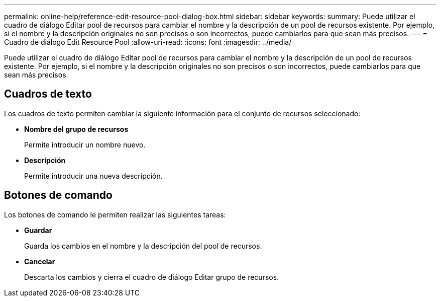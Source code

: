 ---
permalink: online-help/reference-edit-resource-pool-dialog-box.html 
sidebar: sidebar 
keywords:  
summary: Puede utilizar el cuadro de diálogo Editar pool de recursos para cambiar el nombre y la descripción de un pool de recursos existente. Por ejemplo, si el nombre y la descripción originales no son precisos o son incorrectos, puede cambiarlos para que sean más precisos. 
---
= Cuadro de diálogo Edit Resource Pool
:allow-uri-read: 
:icons: font
:imagesdir: ../media/


[role="lead"]
Puede utilizar el cuadro de diálogo Editar pool de recursos para cambiar el nombre y la descripción de un pool de recursos existente. Por ejemplo, si el nombre y la descripción originales no son precisos o son incorrectos, puede cambiarlos para que sean más precisos.



== Cuadros de texto

Los cuadros de texto permiten cambiar la siguiente información para el conjunto de recursos seleccionado:

* *Nombre del grupo de recursos*
+
Permite introducir un nombre nuevo.

* *Descripción*
+
Permite introducir una nueva descripción.





== Botones de comando

Los botones de comando le permiten realizar las siguientes tareas:

* *Guardar*
+
Guarda los cambios en el nombre y la descripción del pool de recursos.

* *Cancelar*
+
Descarta los cambios y cierra el cuadro de diálogo Editar grupo de recursos.


